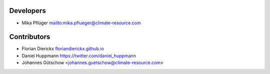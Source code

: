 Developers
----------

* Mika Pflüger `<mika.pflueger@climate-resource.com>`_

Contributors
------------

* Florian Dierickx `<floriandierickx.github.io>`_
* Daniel Huppmann `<https://twitter.com/daniel_huppmann>`_
* Johannes Gütschow <johannes.guetschow@climate-resource.com>
